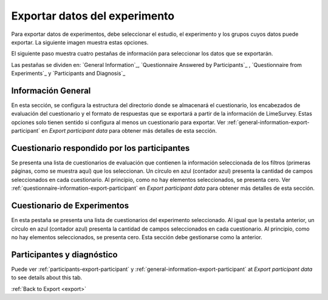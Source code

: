 .. _export-experiment-data:

Exportar datos del experimento
======================
Para exportar datos de experimentos, debe seleccionar el estudio, el experimento y los grupos cuyos datos puede exportar.
La siguiente imagen muestra estas opciones.

.. image:: ../../_img/export_experiment_selection.png

El siguiente paso muestra cuatro pestañas de información para seleccionar los datos que se exportarán.

.. image:: ../../_img/export_experiment_tab_information.png

Las pestañas se dividen en: `General Information`_, `Questionnaire Answered by Participants`_ , `Questionnaire from Experiments`_ y `Participants and Diagnosis`_

.. _general-information-export-experiment:

Información General
-------------------

En esta sección, se configura la estructura del directorio donde se almacenará el cuestionario, los encabezados de evaluación del cuestionario y el formato de respuestas que se exportará a partir de la información de LimeSurvey.
Estas opciones solo tienen sentido si configura al menos un cuestionario para exportar. Ver :ref:`general-information-export-participant` en `Export participant data` para obtener más detalles de esta sección.

.. _questionnaire-answered-by-participants-export-experiment:

Cuestionario respondido por los participantes
--------------------------------------

Se presenta una lista de cuestionarios de evaluación que contienen la información seleccionada de los filtros (primeras páginas, como se muestra aquí) que los seleccionan. Un círculo en azul (contador azul) presenta la cantidad de campos seleccionados en cada cuestionario. Al principio, como no hay elementos seleccionados, se presenta cero. Ver :ref:`questionnaire-information-export-participant` en `Export participant data` para obtener más detalles de esta sección.

.. image:: ../../_img/export_experiment_tab_entrance_questionnaire.png

.. _questionnaire-from-experiments-export-experiment:

Cuestionario de Experimentos
------------------------------

En esta pestaña se presenta una lista de cuestionarios del experimento seleccionado. Al igual que la pestaña anterior, un círculo en azul (contador azul) presenta la cantidad de campos seleccionados en cada cuestionario. Al principio, como no hay elementos seleccionados, se presenta cero. Esta sección debe gestionarse como la anterior.

.. image:: ../../_img/export_tab_experiment_questionnaire.png

.. _participants-and-diagnosis-export-experiment:

Participantes y diagnóstico
--------------------------

Puede ver :ref:`participants-export-participant` y :ref:`general-information-export-participant` at `Export participant data` to see details about this tab.

.. image:: ../../_img/export_experiment_tab_participants_diagnosis.png

:ref:`Back to Export <export>`